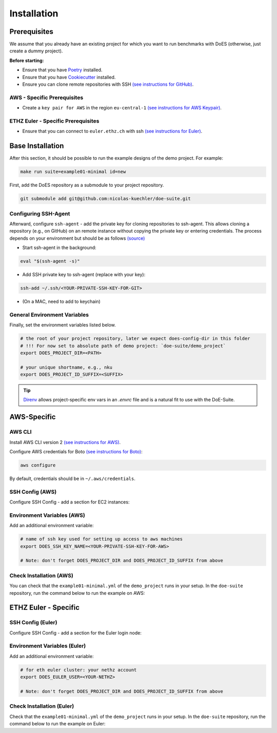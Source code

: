 ============
Installation
============


Prerequisites
-------------

We assume that you already have an existing project for which you want to run benchmarks with DoES (otherwise, just create a dummy project).

**Before starting:**

* Ensure that you have `Poetry <https://python-poetry.org/docs/>`_ installed.

* Ensure that you have `Cookiecutter <https://cookiecutter.readthedocs.io/en/stable/installation.html>`_ installed.

* Ensure you can clone remote repositories with SSH `(see instructions for GitHub) <https://docs.github.com/en/github/authenticating-to-github/connecting-to-github-with-ssh>`_.


AWS - Specific Prerequisites
~~~~~~~~~~~~~~~~~~~~~~~~~~~~

* Create a ``key pair for AWS`` in the region ``eu-central-1`` `(see instructions for AWS Keypair) <https://docs.aws.amazon.com/servicecatalog/latest/adminguide/getstarted-keypair.html>`_.


ETHZ Euler - Specific Prerequisites
~~~~~~~~~~~~~~~~~~~~~~~~~~~~~~~~~~~

* Ensure that you can connect to ``euler.ethz.ch`` with ssh `(see instructions for Euler) <https://scicomp.ethz.ch/wiki/Accessing_the_clusters#SSH>`_.


Base Installation
-----------------

After this section, it should be possible to run the example designs of the demo project.
For example:

.. code-block:: sh

    make run suite=example01-minimal id=new


First, add the DoES repository as a submodule to your project repository.

.. code-block:: sh

    git submodule add git@github.com:nicolas-kuechler/doe-suite.git


Configuring SSH-Agent
~~~~~~~~~~~~~~~~~~~~~

Afterward, configure ``ssh-agent`` - add the private key for cloning repositories to ssh-agent.
This allows cloning a repository (e.g., on GitHub) on an remote instance without copying the private key or entering credentials.
The process depends on your environment but should be as follows `(source) <https://docs.github.com/en/github/authenticating-to-github/connecting-to-github-with-ssh>`_

* Start ssh-agent in the background:

.. code-block:: sh

    eval "$(ssh-agent -s)"

* Add SSH private key to ssh-agent (replace with your key):

.. code-block:: sh

    ssh-add ~/.ssh/<YOUR-PRIVATE-SSH-KEY-FOR-GIT>

* (On a MAC, need to add to keychain)


General Environment Variables
~~~~~~~~~~~~~~~~~~~~~~~~~~~~~

Finally, set the environment variables listed below.

.. code-block:: sh

    # the root of your project repository, later we expect does-config-dir in this folder
    # !!! For now set to absolute path of demo project: `doe-suite/demo_project`
    export DOES_PROJECT_DIR=<PATH>

    # your unique shortname, e.g., nku
    export DOES_PROJECT_ID_SUFFIX=<SUFFIX>

..  tip::

    `Direnv <https://direnv.net/>`_ allows project-specific env vars in an `.envrc` file and is a natural fit to use with the DoE-Suite.


AWS-Specific
------------

AWS CLI
~~~~~~~

Install AWS CLI version 2 `(see instructions for AWS) <https://docs.aws.amazon.com/cli/latest/userguide/install-cliv2.html>`_.

Configure AWS credentials for Boto `(see instructions for Boto) <https://boto3.amazonaws.com/v1/documentation/api/latest/guide/quickstart.html>`_:

.. code-block:: sh

    aws configure

By default, credentials should be in ``~/.aws/credentials``.


SSH Config (AWS)
~~~~~~~~~~~~~~~~

Configure SSH Config - add a section for EC2 instances:

.. code-block::
    :caption: ~/.ssh/config

    Host ec2*
        IdentityFile ~/.ssh/<YOUR-PRIVATE-SSH-KEY-FOR-AWS>
        User ubuntu
        ForwardAgent yes


Environment Variables (AWS)
~~~~~~~~~~~~~~~~~~~~~~~~~~~

Add an additional environment variable:

.. code-block:: sh

    # name of ssh key used for setting up access to aws machines
    export DOES_SSH_KEY_NAME=<YOUR-PRIVATE-SSH-KEY-FOR-AWS>

    # Note: don't forget DOES_PROJECT_DIR and DOES_PROJECT_ID_SUFFIX from above



Check Installation (AWS)
~~~~~~~~~~~~~~~~~~~~~~~~

You can check that the ``example01-minimal.yml`` of the ``demo_project`` runs in your setup.
In the ``doe-suite`` repository, run the command below to run the example on AWS:

.. code-block:: sh
    :caption: Verify that AWS installation is complete

    make test-example01-minimal cloud=aws



ETHZ Euler - Specific
---------------------

SSH Config (Euler)
~~~~~~~~~~~~~~~~~~

Configure SSH Config - add a section for the Euler login node:

.. code-block::
    :caption: ~/.ssh/config

    Host *euler.ethz.ch
        IdentityFile <YOUR-PRIVATE-SSH-KEY-FOR-EULER>
        User <YOUR-NETHZ>
        ForwardAgent yes


Environment Variables (Euler)
~~~~~~~~~~~~~~~~~~~~~~~~~~~~~

Add an additional environment variable:

.. code-block:: sh

    # for eth euler cluster: your nethz account
    export DOES_EULER_USER=<YOUR-NETHZ>

    # Note: don't forget DOES_PROJECT_DIR and DOES_PROJECT_ID_SUFFIX from above


Check Installation (Euler)
~~~~~~~~~~~~~~~~~~~~~~~~~~

Check that the ``example01-minimal.yml`` of the ``demo_project`` runs in your setup.
In the ``doe-suite`` repository, run the command below to run the example on Euler:

.. code-block:: sh
    :caption: Verify that Euler installation is complete

    make test-example01-minimal cloud=euler
